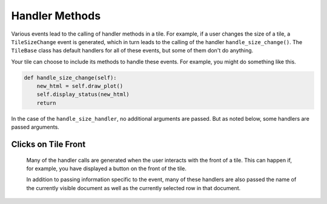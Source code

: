 Handler Methods
===============

Various events lead to the calling of handler methods in a tile.
For example, if a user changes the size of a tile, a ``TileSizeChange`` event is generated, which
in turn leads to the calling of the handler ``handle_size_change()``. The ``TileBase`` class
has default handlers for all of these events, but some of them don't do anything.

Your tile can choose to include its methods to handle these events.
For example, you might do something like this.

.. code-block:: python

    def handle_size_change(self):
        new_html = self.draw_plot()
        self.display_status(new_html)
        return

In the case of the ``handle_size_handler``, no additional arguments are passed. But as noted below,
some handlers are passed arguments.

.. category_start

Clicks on Tile Front
--------------------

    Many of the handler calls are generated when the user interacts with the front of a tile.
    This can happen if, for example, you have displayed a button on the front of the tile.

    In addition to passing information specific to the event, many of these handlers
    are also passed the name of the currently visible document as well as the currently selected
    row in that document.

    .. py:method:: handle_button_click(self, value, doc_name, active_row_index)

        A call to this handler is generated when the the user clicks a button within the body
        of a tile. ``value`` is the button value. The default handler has no effect.

        For example, your ``render_content`` method could add a button to the html it displays
        like this:

        .. code-block:: python

            the_html += "<button value='{0}'>{1}</button>".format (val, txt)

    .. py:method:: handle_select_change(self, value, doc_name, active_row_index, select_name)

        This handler is called when the user changes the value of a select element
        in the body of the tile. ``value`` is the value selected. `select_name` is the value
        of the ``name`` property assigned in the html for your select component. The default
        handle does nothing

    .. py:method:: handle_form_submit(self, form_data, doc_name, active_row_index)

        Called when the user clicks submit in a form within the body of a tile.
        ``form_data`` is a dictionary in which the keys are the names of
        elements in the form, and the values are their current values. Note
        that one of these entries will correspond to the submit button
        itself. The default handler does nothing.

    .. py:method:: handle_textarea_change(self, value)

        Called when the user the user changes the contents of a textarea DOM
        element on the front of the tile. ``value`` is the new content of
        the textarea. The default handler does nothing.

.. category_end